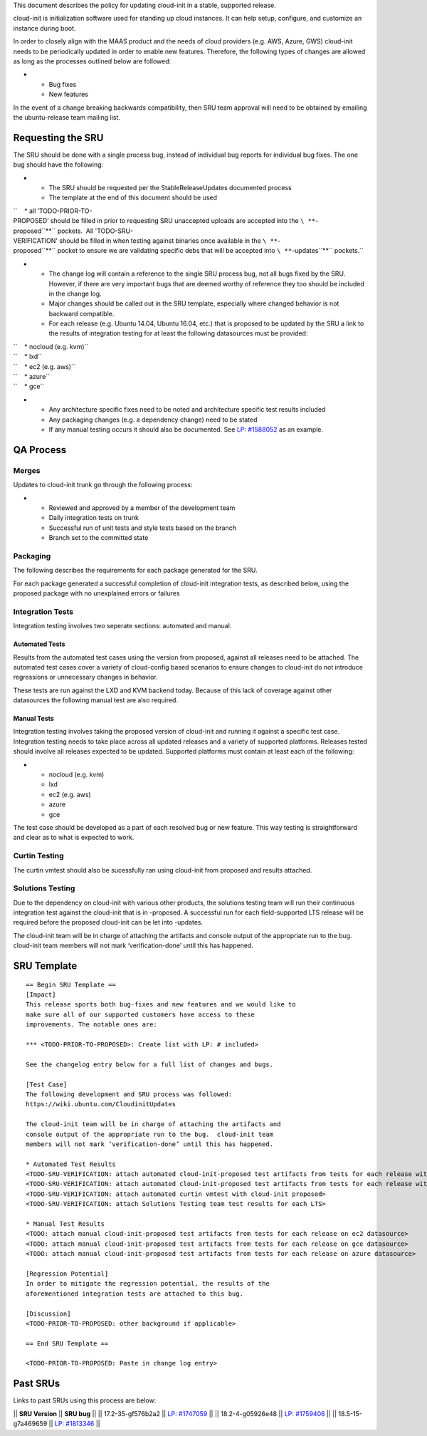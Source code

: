 This document describes the policy for updating cloud-init in a stable,
supported release.

cloud-init is initialization software used for standing up cloud
instances. It can help setup, configure, and customize an instance
during boot.

In order to closely align with the MAAS product and the needs of cloud
providers (e.g. AWS, Azure, GWS) cloud-init needs to be periodically
updated in order to enable new features. Therefore, the following types
of changes are allowed as long as the processes outlined below are
followed:

-  

   -  Bug fixes
   -  New features

In the event of a change breaking backwards compatibility, then SRU team
approval will need to be obtained by emailing the ubuntu-release team
mailing list.

.. _requesting_the_sru:

Requesting the SRU
------------------

The SRU should be done with a single process bug, instead of individual
bug reports for individual bug fixes. The one bug should have the
following:

-  

   -  The SRU should be requested per the StableReleaseUpdates
      documented process
   -  The template at the end of this document should be used

``    * all ‘TODO-PRIOR-TO-PROPOSED’ should be filled in prior to requesting SRU unaccepted uploads are accepted into the ``\ **``-proposed``**\ `` pockets.  All 'TODO-SRU-VERIFICATION' should be filled in when testing against binaries once available in the ``\ **``-proposed``**\ `` pocket to ensure we are validating specific debs that will be accepted into ``\ **``-updates``**\ `` pockets.``

-  

   -  The change log will contain a reference to the single SRU process
      bug, not all bugs fixed by the SRU. However, if there are very
      important bugs that are deemed worthy of reference they too should
      be included in the change log.
   -  Major changes should be called out in the SRU template, especially
      where changed behavior is not backward compatible.
   -  For each release (e.g. Ubuntu 14.04, Ubuntu 16.04, etc.) that is
      proposed to be updated by the SRU a link to the results of
      integration testing for at least the following datasources must be
      provided:

| ``    * nocloud (e.g. kvm)``
| ``    * lxd``
| ``    * ec2 (e.g. aws)``
| ``    * azure``
| ``    * gce``

-  

   -  Any architecture specific fixes need to be noted and architecture
      specific test results included
   -  Any packaging changes (e.g. a dependency change) need to be stated
   -  If any manual testing occurs it should also be documented. See
      `LP: #1588052 <http://launchpad.net/bugs/1588052>`__ as an
      example.

.. _qa_process:

QA Process
----------

Merges
~~~~~~

Updates to cloud-init trunk go through the following process:

-  

   -  Reviewed and approved by a member of the development team
   -  Daily integration tests on trunk
   -  Successful run of unit tests and style tests based on the branch
   -  Branch set to the committed state

Packaging
~~~~~~~~~

The following describes the requirements for each package generated for
the SRU.

For each package generated a successful completion of cloud-init
integration tests, as described below, using the proposed package with
no unexplained errors or failures

.. _integration_tests:

Integration Tests
~~~~~~~~~~~~~~~~~

Integration testing involves two seperate sections: automated and
manual.

.. _automated_tests:

Automated Tests
^^^^^^^^^^^^^^^

Results from the automated test cases using the version from proposed,
against all releases need to be attached. The automated test cases cover
a variety of cloud-config based scenarios to ensure changes to
cloud-init do not introduce regressions or unnecessary changes in
behavior.

These tests are run against the LXD and KVM backend today. Because of
this lack of coverage against other datasources the following manual
test are also required.

.. _manual_tests:

Manual Tests
^^^^^^^^^^^^

Integration testing involves taking the proposed version of cloud-init
and running it against a specific test case. Integration testing needs
to take place across all updated releases and a variety of supported
platforms. Releases tested should involve all releases expected to be
updated. Supported platforms must contain at least each of the
following:

-  

   -  nocloud (e.g. kvm)
   -  lxd
   -  ec2 (e.g. aws)
   -  azure
   -  gce

The test case should be developed as a part of each resolved bug or new
feature. This way testing is straightforward and clear as to what is
expected to work.

.. _curtin_testing:

Curtin Testing
~~~~~~~~~~~~~~

The curtin vmtest should also be sucessfully ran using cloud-init from
proposed and results attached.

.. _solutions_testing:

Solutions Testing
~~~~~~~~~~~~~~~~~

Due to the dependency on cloud-init with various other products, the
solutions testing team will run their continuous integration test
against the cloud-init that is in -proposed. A successful run for each
field-supported LTS release will be required before the proposed
cloud-init can be let into -updates.

The cloud-init team will be in charge of attaching the artifacts and
console output of the appropriate run to the bug. cloud-init team
members will not mark ‘verification-done’ until this has happened.

.. _sru_template:

SRU Template
------------

::

   == Begin SRU Template ==
   [Impact]
   This release sports both bug-fixes and new features and we would like to
   make sure all of our supported customers have access to these
   improvements. The notable ones are:

   *** <TODO-PRIOR-TO-PROPOSED>: Create list with LP: # included>

   See the changelog entry below for a full list of changes and bugs.

   [Test Case]
   The following development and SRU process was followed:
   https://wiki.ubuntu.com/CloudinitUpdates

   The cloud-init team will be in charge of attaching the artifacts and
   console output of the appropriate run to the bug.  cloud-init team
   members will not mark ‘verification-done’ until this has happened.

   * Automated Test Results
   <TODO-SRU-VERIFICATION: attach automated cloud-init-proposed test artifacts from tests for each release with lxd artifacts>
   <TODO-SRU-VERIFICATION: attach automated cloud-init-proposed test artifacts from tests for each release with kvm artifacts>
   <TODO-SRU-VERIFICATION: attach automated curtin vmtest with cloud-init proposed>
   <TODO-SRU-VERIFICATION: attach Solutions Testing team test results for each LTS>

   * Manual Test Results
   <TODO: attach manual cloud-init-proposed test artifacts from tests for each release on ec2 datasource>
   <TODO: attach manual cloud-init-proposed test artifacts from tests for each release on gce datasource>
   <TODO: attach manual cloud-init-proposed test artifacts from tests for each release on azure datasource>

   [Regression Potential]
   In order to mitigate the regression potential, the results of the
   aforementioned integration tests are attached to this bug.

   [Discussion]
   <TODO-PRIOR-TO-PROPOSED: other background if applicable>

   == End SRU Template ==

   <TODO-PRIOR-TO-PROPOSED: Paste in change log entry>

.. _past_srus:

Past SRUs
---------

Links to past SRUs using this process are below:

\|\| **SRU Version** \|\| **SRU bug** \|\| \|\| 17.2-35-gf576b2a2 \|\|
`LP:
#1747059 <https://bugs.launchpad.net/ubuntu/+source/cloud-init/+bug/1747059>`__
\|\| \|\| 18.2-4-g05926e48 \|\| `LP:
#1759406 <https://bugs.launchpad.net/ubuntu/+source/cloud-init/+bug/1759406>`__
\|\| \|\| 18.5-15-g7a469659 \|\| `LP:
#1813346 <https://bugs.launchpad.net/ubuntu/+source/cloud-init/+bug/1813346>`__
\|\|
